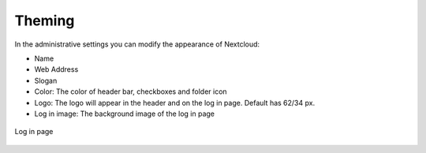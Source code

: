 =======
Theming
=======

In the administrative settings you can modify the appearance of Nextcloud:

* Name 
* Web Address 
* Slogan
* Color: The color of header bar, checkboxes and folder icon
* Logo: The logo will appear in the header and on the log in page. Default has 62/34 px.
* Log in image: The background image of the log in page


.. figure:: ../configuration_server/images/theming.png


Log in page   

.. figure:: ../configuration_server/images/theming-log-in-page.png
